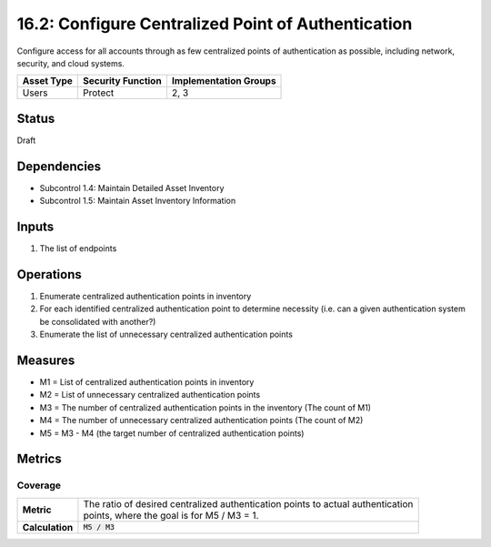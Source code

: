 16.2: Configure Centralized Point of Authentication
=========================================================
Configure access for all accounts through as few centralized points of authentication as possible, including network, security, and cloud systems.

.. list-table::
	:header-rows: 1

	* - Asset Type 
	  - Security Function
	  - Implementation Groups
	* - Users
	  - Protect
	  - 2, 3

Status
------
Draft

Dependencies
------------
* Subcontrol 1.4: Maintain Detailed Asset Inventory
* Subcontrol 1.5: Maintain Asset Inventory Information

Inputs
-----------
#. The list of endpoints

Operations
----------
#. Enumerate centralized authentication points in inventory
#. For each identified centralized authentication point to determine necessity (i.e. can a given authentication system be consolidated with another?)
#. Enumerate the list of unnecessary centralized authentication points 

Measures
--------
* M1 = List of centralized authentication points in inventory
* M2 = List of unnecessary centralized authentication points
* M3 = The number of centralized authentication points in the inventory (The count of M1)
* M4 = The number of unnecessary centralized authentication points (The count of M2)
* M5 = M3 - M4 (the target number of centralized authentication points)

Metrics
-------

Coverage
^^^^^^^^
.. list-table::

	* - **Metric**
	  - | The ratio of desired centralized authentication points to actual authentication
	    | points, where the goal is for M5 / M3 = 1.
	* - **Calculation**
	  - :code:`M5 / M3`

.. history
.. authors
.. license